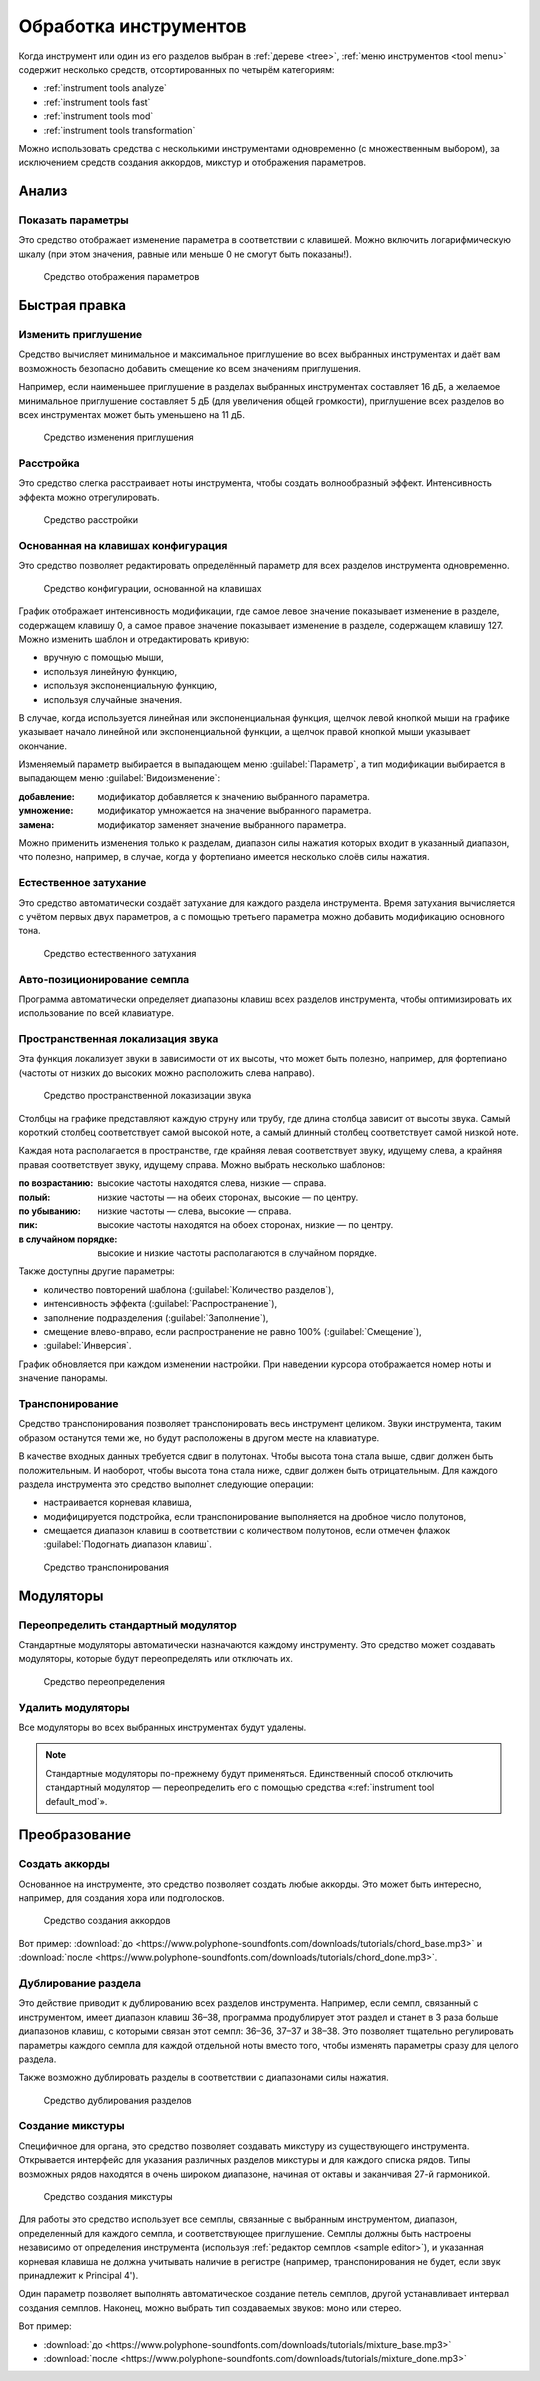 .. _instrument tools:

Обработка инструментов
======================

Когда инструмент или один из его разделов выбран в :ref:`дереве <tree>`, :ref:`меню инструментов <tool menu>` содержит несколько средств, отсортированных по четырём категориям:

* :ref:`instrument tools analyze`
* :ref:`instrument tools fast`
* :ref:`instrument tools mod`
* :ref:`instrument tools transformation`

Можно использовать средства с несколькими инструментами одновременно (с множественным выбором), за исключением средств создания аккордов, микстур и отображения параметров.


.. _instrument tools analyze:

Анализ
------


.. _instrument tool display:

Показать параметры
^^^^^^^^^^^^^^^^^^

Это средство отображает изменение параметра в соответствии с клавишей.
Можно включить логарифмическую шкалу (при этом значения, равные или меньше 0 не смогут быть показаны!).


.. figure:: images/tool_display_parameters.png

   Средство отображения параметров


.. _instrument tools fast:

Быстрая правка
--------------


.. _instrument tool attenuation:

Изменить приглушение
^^^^^^^^^^^^^^^^^^^^

Средство вычисляет минимальное и максимальное приглушение во всех выбранных инструментах и даёт вам возможность безопасно добавить смещение ко всем значениям приглушения.

Например, если наименьшее приглушение в разделах выбранных инструментах составляет 16 дБ, а желаемое минимальное приглушение составляет 5 дБ (для увеличения общей громкости), приглушение всех разделов во всех инструментах может быть уменьшено на 11 дБ.


.. figure:: images/tool_change_attenuation.png

   Средство изменения приглушения


.. _instrument tool detune:

Расстройка
^^^^^^^^^^

Это средство слегка расстраивает ноты инструмента, чтобы создать волнообразный эффект.
Интенсивность эффекта можно отрегулировать.


.. figure:: images/tool_detune.png

   Средство расстройки


.. _instrument tool global:

Основанная на клавишах конфигурация
^^^^^^^^^^^^^^^^^^^^^^^^^^^^^^^^^^^

Это средство позволяет редактировать определённый параметр для всех разделов инструмента одновременно.


.. figure:: images/tool_keybased_configuration.png

   Средство конфигурации, основанной на клавишах


График отображает интенсивность модификации, где самое левое значение показывает изменение в разделе, содержащем клавишу 0, а самое правое значение показывает изменение в разделе, содержащем клавишу 127.
Можно изменить шаблон и отредактировать кривую:

* вручную с помощью мыши,
* используя линейную функцию,
* используя экспоненциальную функцию,
* используя случайные значения.

В случае, когда используется линейная или экспоненциальная функция, щелчок левой кнопкой мыши на графике указывает начало линейной или экспоненциальной функции, а щелчок правой кнопкой мыши указывает окончание.

Изменяемый параметр выбирается в выпадающем меню :guilabel:`Параметр`, а тип модификации выбирается в выпадающем меню :guilabel:`Видоизменение`:

:добавление: модификатор добавляется к значению выбранного параметра.
:умножение: модификатор умножается на значение выбранного параметра.
:замена: модификатор заменяет значение выбранного параметра.

Можно применить изменения только к разделам, диапазон силы нажатия которых входит в указанный диапазон, что полезно, например, в случае, когда у фортепиано имеется несколько слоёв силы нажатия.


.. _instrument tool release:

Естественное затухание
^^^^^^^^^^^^^^^^^^^^^^

Это средство автоматически создаёт затухание для каждого раздела инструмента.
Время затухания вычисляется с учётом первых двух параметров, а с помощью третьего параметра можно добавить модификацию основного тона.


.. figure:: images/tool_natural_release.png

   Средство естественного затухания


.. _instrument tool position:

Авто-позиционирование семпла
^^^^^^^^^^^^^^^^^^^^^^^^^^^^

Программа автоматически определяет диапазоны клавиш всех разделов инструмента, чтобы оптимизировать их использование по всей клавиатуре.


.. _instrument tool spatialization:

Пространственная локализация звука
^^^^^^^^^^^^^^^^^^^^^^^^^^^^^^^^^^

Эта функция локализует звуки в зависимости от их высоты, что может быть полезно, например, для фортепиано (частоты от низких до высоких можно расположить слева направо).


.. figure:: images/tool_sound_spatialization.png

   Средство пространственной локазизации звука


Столбцы на графике представляют каждую струну или трубу, где длина столбца зависит от высоты звука.
Самый короткий столбец соответствует самой высокой ноте, а самый длинный столбец соответствует самой низкой ноте.

Каждая нота располагается в пространстве, где крайняя левая соответствует звуку, идущему слева, а крайняя правая соответствует звуку, идущему справа.
Можно выбрать несколько шаблонов:

:по возрастанию: высокие частоты находятся слева, низкие — справа.
:полый: низкие частоты — на обеих сторонах, высокие — по центру.
:по убыванию: низкие частоты — слева, высокие — справа.
:пик: высокие частоты находятся на обоех сторонах, низкие — по центру.
:в случайном порядке: высокие и низкие частоты располагаются в случайном порядке.

Также доступны другие параметры:

* количество повторений шаблона (:guilabel:`Количество разделов`),
* интенсивность эффекта (:guilabel:`Распространение`),
* заполнение подразделения (:guilabel:`Заполнение`),
* смещение влево-вправо, если распространение не равно 100% (:guilabel:`Смещение`),
* :guilabel:`Инверсия`.

График обновляется при каждом изменении настройки.
При наведении курсора отображается номер ноты и значение панорамы.


.. _instrument tool transpose:

Транспонирование
^^^^^^^^^^^^^^^^

Средство транспонирования позволяет транспонировать весь инструмент целиком.
Звуки инструмента, таким образом останутся теми же, но будут расположены в другом месте на клавиатуре.

В качестве входных данных требуется сдвиг в полутонах.
Чтобы высота тона стала выше, сдвиг должен быть положительным.
И наоборот, чтобы высота тона стала ниже, сдвиг должен быть отрицательным.
Для каждого раздела инструмента это средство выполнет следующие операции:

* настраивается корневая клавиша,
* модифицируется подстройка, если транспонирование выполняется на дробное число полутонов,
* смещается диапазон клавиш в соответствии с количеством полутонов, если отмечен флажок :guilabel:`Подогнать диапазон клавиш`.


.. figure:: images/tool_transpose_inst.png

   Средство транспонирования


.. _instrument tools mod:

Модуляторы
----------


.. _instrument tool default_mod:

Переопределить стандартный модулятор
^^^^^^^^^^^^^^^^^^^^^^^^^^^^^^^^^^^^

Стандартные модуляторы автоматически назначаются каждому инструменту.
Это средство может создавать модуляторы, которые будут переопределять или отключать их.


.. figure:: images/tool_default_mod.png

   Средство переопределения


.. _instrument tool remove_mod:

Удалить модуляторы
^^^^^^^^^^^^^^^^^^

Все модуляторы во всех выбранных инструментах будут удалены.

.. note::
   Стандартные модуляторы по-прежнему будут применяться.
   Единственный способ отключить стандартный модулятор — переопределить его с помощью средства «:ref:`instrument tool default_mod`».


.. _instrument tools transformation:

Преобразование
--------------


.. _instrument tool chords:

Создать аккорды
^^^^^^^^^^^^^^^

Основанное на инструменте, это средство позволяет создать любые аккорды.
Это может быть интересно, например, для создания хора или подголосков.


.. figure:: images/tool_create_chords.png

   Средство создания аккордов


Вот пример: :download:`до <https://www.polyphone-soundfonts.com/downloads/tutorials/chord_base.mp3>` и :download:`после <https://www.polyphone-soundfonts.com/downloads/tutorials/chord_done.mp3>`.


.. _instrument tool division:

Дублирование раздела
^^^^^^^^^^^^^^^^^^^^

Это действие приводит к дублированию всех разделов инструмента.
Например, если семпл, связанный с инструментом, имеет диапазон клавиш 36–38, программа продублирует этот раздел и станет в 3 раза больше диапазонов клавиш, с которыми связан этот семпл: 36–36, 37–37 и 38–38.
Это позволяет тщательно регулировать параметры каждого семпла для каждой отдельной ноты вместо того, чтобы изменять параметры сразу для целого раздела.

Также возможно дублировать разделы в соответствии с диапазонами силы нажатия.


.. figure:: images/tool_division_duplication.png

   Средство дублирования разделов


.. _instrument tool mixture:

Создание микстуры
^^^^^^^^^^^^^^^^^

Специфичное для органа, это средство позволяет создавать микстуру из существующего инструмента.
Открывается интерфейс для указания различных разделов микстуры и для каждого списка рядов.
Типы возможных рядов находятся в очень широком диапазоне, начиная от октавы и заканчивая 27-й гармоникой.


.. figure:: images/tool_mixture.png

   Средство создания микстуры


Для работы это средство использует все семплы, связанные с выбранным инструментом, диапазон, определенный для каждого семпла, и соответствующее приглушение.
Семплы должны быть настроены независимо от определения инструмента (используя :ref:`редактор семплов <sample editor>`), и указанная корневая клавиша не должна учитывать наличие в регистре (например, транспонирования не будет, если звук принадлежит к Principal 4').

Один параметр позволяет выполнять автоматическое создание петель семплов, другой устанавливает интервал создания семплов.
Наконец, можно выбрать тип создаваемых звуков: моно или стерео.

Вот пример:

* :download:`до <https://www.polyphone-soundfonts.com/downloads/tutorials/mixture_base.mp3>`

  .. raw:: html

     <audio controls="controls">
     <source src="https://www.polyphone-soundfonts.com/downloads/tutorials/mixture_base.mp3" type="audio/mpeg"/>
     Ваш браузер не поддерживает элемент audio.
     </audio>

* :download:`после <https://www.polyphone-soundfonts.com/downloads/tutorials/mixture_done.mp3>`

  .. raw:: html

     <audio controls="controls">
     <source src="https://www.polyphone-soundfonts.com/downloads/tutorials/mixture_done.mp3" type="audio/mpeg"/>
     Ваш браузер не поддерживает элемент audio.
     </audio>
